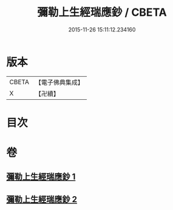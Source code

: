 #+TITLE: 彌勒上生經瑞應鈔 / CBETA
#+DATE: 2015-11-26 15:11:12.234160
* 版本
 |     CBETA|【電子佛典集成】|
 |         X|【卍續】    |

* 目次
* 卷
** [[file:KR6i0044_001.txt][彌勒上生經瑞應鈔 1]]
** [[file:KR6i0044_002.txt][彌勒上生經瑞應鈔 2]]
